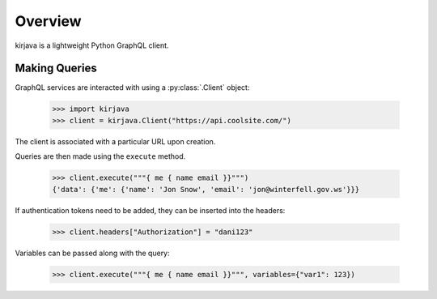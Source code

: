 Overview
--------

kirjava is a lightweight Python GraphQL client.


Making Queries
~~~~~~~~~~~~~~

GraphQL services are interacted with using a :py:class:`.Client` object:

    >>> import kirjava
    >>> client = kirjava.Client("https://api.coolsite.com/")

The client is associated with a particular URL upon creation.

Queries are then made using the ``execute`` method.

    >>> client.execute("""{ me { name email }}""")
    {'data': {'me': {'name': 'Jon Snow', 'email': 'jon@winterfell.gov.ws'}}}

If authentication tokens need to be added, they can be inserted into the
headers:

    >>> client.headers["Authorization"] = "dani123"

Variables can be passed along with the query:

  >>> client.execute("""{ me { name email }}""", variables={"var1": 123})
